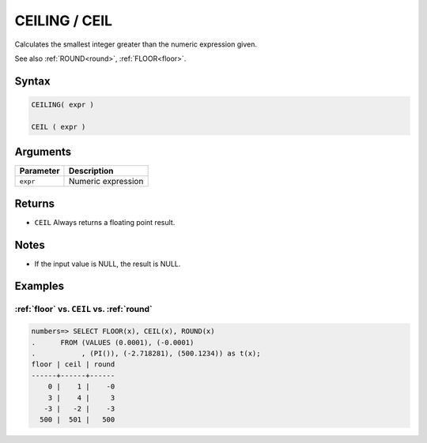 .. _ceiling:

**************************
CEILING / CEIL
**************************

Calculates the smallest integer greater than the numeric expression given.

See also :ref:`ROUND<round>`, :ref:`FLOOR<floor>`.

Syntax
==========

.. code-block:: postgres

   CEILING( expr )
   
   CEIL ( expr )

Arguments
============

.. list-table:: 
   :widths: auto
   :header-rows: 1
   
   * - Parameter
     - Description
   * - ``expr``
     - Numeric expression

Returns
============

* ``CEIL`` Always returns a floating point result.



Notes
=======

* If the input value is NULL, the result is NULL.

Examples
===========

:ref:`floor` vs. ``CEIL`` vs. :ref:`round`
------------------------------------------------------------

.. code-block:: psql

   numbers=> SELECT FLOOR(x), CEIL(x), ROUND(x) 
   .      FROM (VALUES (0.0001), (-0.0001)
   .           , (PI()), (-2.718281), (500.1234)) as t(x);
   floor | ceil | round
   ------+------+------
       0 |    1 |    -0
       3 |    4 |     3
      -3 |   -2 |    -3
     500 |  501 |   500
